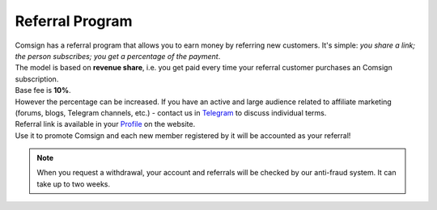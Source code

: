 ================
Referral Program
================

| Comsign has a referral program that allows you to earn money by referring new customers. It's simple: *you share a link; the person subscribes; you get a percentage of the payment*. 
| The model is based on **revenue share**, i.e. you get paid every time your referral customer purchases an Comsign subscription.

| Base fee is **10%**.
| However the percentage can be increased. If you have an active and large audience related to affiliate marketing (forums, blogs, Telegram channels, etc.) - contact us in `Telegram <https://t.me/comsign_support>`_ to discuss individual terms.

| Referral link is available in your `Profile <https://clients.comsign.io/profile>`_ on the website.
| Use it to promote Comsign and each new member registered by it will be accounted as your referral!

.. note::
 | When you request a withdrawal, your account and referrals will be checked by our anti-fraud system. It can take up to two weeks.